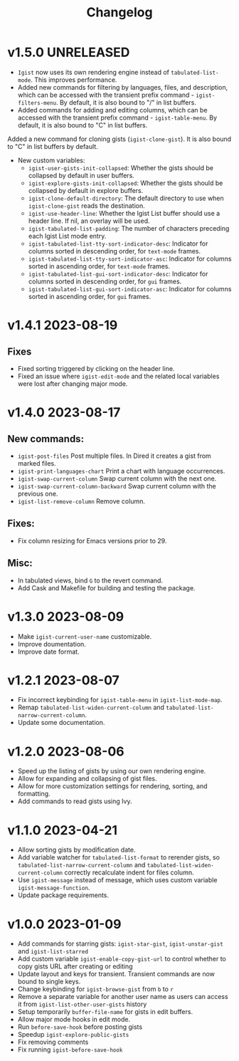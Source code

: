 #+TITLE: Changelog

* v1.5.0    UNRELEASED
- =Igist= now uses its own rendering engine instead of =tabulated-list-mode=. This improves performance.
- Added new commands for filtering by languages, files, and description, which can be accessed with the transient prefix command - =igist-filters-menu=. By default, it is also bound to "/" in list buffers.
- Added commands for adding and editing columns, which can be accessed with the transient prefix command - =igist-table-menu=. By default, it is also bound to "C" in list buffers.
Added a new command for cloning gists (=igist-clone-gist=). It is also bound to "C" in list buffers by default.
- New custom variables:
 + ~igist-user-gists-init-collapsed~: Whether the gists should be collapsed by default in user buffers.
 + ~igist-explore-gists-init-collapsed~: Whether the gists should be collapsed by default in explore buffers.
 + ~igist-clone-default-directory~: The default directory to use when =igist-clone-gist= reads the destination.
 + ~igist-use-header-line~: Whether the Igist List buffer should use a header line. If nil, an overlay will be used.
 + ~igist-tabulated-list-padding~: The number of characters preceding each Igist List mode entry.
 + ~igist-tabulated-list-tty-sort-indicator-desc~: Indicator for columns sorted in descending order, for =text-mode= frames.
 + ~igist-tabulated-list-tty-sort-indicator-asc~: Indicator for columns sorted in ascending order, for =text-mode= frames.
 + ~igist-tabulated-list-gui-sort-indicator-desc~: Indicator for columns sorted in descending order, for =gui= frames.
 + ~igist-tabulated-list-gui-sort-indicator-asc~: Indicator for columns sorted in ascending order, for =gui= frames.

* v1.4.1    2023-08-19
** Fixes
- Fixed sorting triggered by clicking on the header line.
- Fixed an issue where =igist-edit-mode= and the related local variables were lost after changing major mode. 

* v1.4.0    2023-08-17

** New commands:
  - =igist-post-files= Post multiple files. In Dired it creates a gist from marked files.
  - =igist-print-languages-chart= Print a chart with language occurrences.
  - =igist-swap-current-column= Swap current column with the next one.
  - =igist-swap-current-column-backward= Swap current column with the previous one.
  - =igist-list-remove-column= Remove column.
** Fixes:
  - Fix column resizing for Emacs versions prior to 29.
** Misc:
 - In tabulated views, bind =G= to the revert command.
 - Add Cask and Makefile for building and testing the package.

* v1.3.0    2023-08-09

- Make =igist-current-user-name= customizable.
- Improve doumentation.
- Improve date format.

* v1.2.1    2023-08-07
- Fix incorrect keybinding for ~igist-table-menu~ in ~igist-list-mode-map~.
- Remap ~tabulated-list-widen-current-column~ and ~tabulated-list-narrow-current-column~.
- Update some documentation.

* v1.2.0    2023-08-06
- Speed up the listing of gists by using our own rendering engine.
- Allow for expanding and collapsing of gist files.
- Allow for more customization settings for rendering, sorting, and formatting.
- Add commands to read gists using Ivy.

* v1.1.0    2023-04-21
- Allow sorting gists by modification date.
- Add variable watcher for ~tabulated-list-format~ to rerender gists, so ~tabulated-list-narrow-current-column~ and ~tabulated-list-widen-current-column~ correctly recalculate indent for files column.
- Use ~igist-message~ instead of message, which uses custom variable ~igist-message-function~.
- Update package requirements.

* v1.0.0    2023-01-09
- Add commands for starring gists: ~igist-star-gist~, ~igist-unstar-gist~ and ~igist-list-starred~
- Add custom variable ~igist-enable-copy-gist-url~ to control whether to copy gists URL after creating or editing
- Update layout and keys for transient. Transient commands are now bound to single keys.
- Change keybinding for ~igist-browse-gist~ from =b= to =r=
- Remove a separate variable for another user name as users can access it from ~igist-list-other-user-gists~ history
- Setup temporarily ~buffer-file-name~ for gists in edit buffers.
- Allow major mode hooks in edit mode.
- Run ~before-save-hook~ before posting gists
- Speedup ~igist-explore-public-gists~
- Fix removing comments
- Fix running ~igist-before-save-hook~